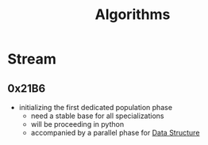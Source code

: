 :PROPERTIES:
:ID:       f9c89977-5a4b-4c21-b340-56b204cfb35d
:END:
#+title: Algorithms
#+filetags: :programming:


* Stream
** 0x21B6
 - initializing the first dedicated population phase
   - need a stable base for all specializations 
   - will be proceeding in python
   - accompanied by a parallel phase for [[id:20230715T173535.681936][Data Structure]]
